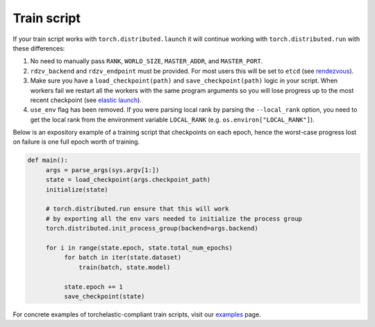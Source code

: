Train script
-------------

If your train script works with ``torch.distributed.launch`` it will continue
working with ``torch.distributed.run`` with these differences:

1. No need to manually pass ``RANK``, ``WORLD_SIZE``,
   ``MASTER_ADDR``, and ``MASTER_PORT``.

2. ``rdzv_backend`` and ``rdzv_endpoint`` must be provided. For most users
   this will be set to ``etcd`` (see `rendezvous <rendezvous.html>`_).

3. Make sure you have a ``load_checkpoint(path)`` and
   ``save_checkpoint(path)`` logic in your script. When workers fail
   we restart all the workers with the same program arguments so you will
   lose progress up to the most recent checkpoint
   (see `elastic launch <distributed.html>`_).

4. ``use_env`` flag has been removed. If you were parsing local rank by parsing
   the ``--local_rank`` option, you need to get the local rank from the
   environment variable ``LOCAL_RANK`` (e.g. ``os.environ["LOCAL_RANK"]``).

Below is an expository example of a training script that checkpoints on each
epoch, hence the worst-case progress lost on failure is one full epoch worth
of training.

.. code-block:: python

  def main():
       args = parse_args(sys.argv[1:])
       state = load_checkpoint(args.checkpoint_path)
       initialize(state)

       # torch.distributed.run ensure that this will work
       # by exporting all the env vars needed to initialize the process group
       torch.distributed.init_process_group(backend=args.backend)

       for i in range(state.epoch, state.total_num_epochs)
            for batch in iter(state.dataset)
                train(batch, state.model)

            state.epoch += 1
            save_checkpoint(state)

For concrete examples of torchelastic-compliant train scripts, visit
our `examples <examples.html>`_ page.
